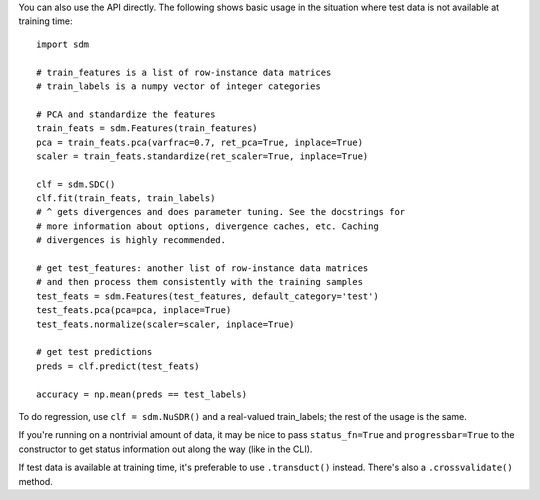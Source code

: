 You can also use the API directly. The following shows basic usage in the
situation where test data is not available at training time::

    import sdm

    # train_features is a list of row-instance data matrices
    # train_labels is a numpy vector of integer categories

    # PCA and standardize the features
    train_feats = sdm.Features(train_features)
    pca = train_feats.pca(varfrac=0.7, ret_pca=True, inplace=True)
    scaler = train_feats.standardize(ret_scaler=True, inplace=True)

    clf = sdm.SDC()
    clf.fit(train_feats, train_labels)
    # ^ gets divergences and does parameter tuning. See the docstrings for
    # more information about options, divergence caches, etc. Caching
    # divergences is highly recommended.

    # get test_features: another list of row-instance data matrices
    # and then process them consistently with the training samples
    test_feats = sdm.Features(test_features, default_category='test')
    test_feats.pca(pca=pca, inplace=True)
    test_feats.normalize(scaler=scaler, inplace=True)

    # get test predictions
    preds = clf.predict(test_feats)

    accuracy = np.mean(preds == test_labels)

To do regression, use ``clf = sdm.NuSDR()`` and a real-valued train_labels;
the rest of the usage is the same.

If you're running on a nontrivial amount of data, it may be nice to pass
``status_fn=True`` and ``progressbar=True`` to the constructor to get status
information out along the way (like in the CLI).

If test data is available at training time, it's preferable to use
``.transduct()`` instead. There's also a ``.crossvalidate()`` method.
